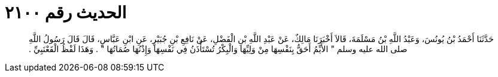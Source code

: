 
= الحديث رقم ٢١٠٠

[quote.hadith]
حَدَّثَنَا أَحْمَدُ بْنُ يُونُسَ، وَعَبْدُ اللَّهِ بْنُ مَسْلَمَةَ، قَالاَ أَخْبَرَنَا مَالِكٌ، عَنْ عَبْدِ اللَّهِ بْنِ الْفَضْلِ، عَنْ نَافِعِ بْنِ جُبَيْرٍ، عَنِ ابْنِ عَبَّاسٍ، قَالَ قَالَ رَسُولُ اللَّهِ صلى الله عليه وسلم ‏"‏ الأَيِّمُ أَحَقُّ بِنَفْسِهَا مِنْ وَلِيِّهَا وَالْبِكْرُ تُسْتَأْذَنُ فِي نَفْسِهَا وَإِذْنُهَا صُمَاتُهَا ‏"‏ ‏.‏ وَهَذَا لَفْظُ الْقَعْنَبِيِّ ‏.‏